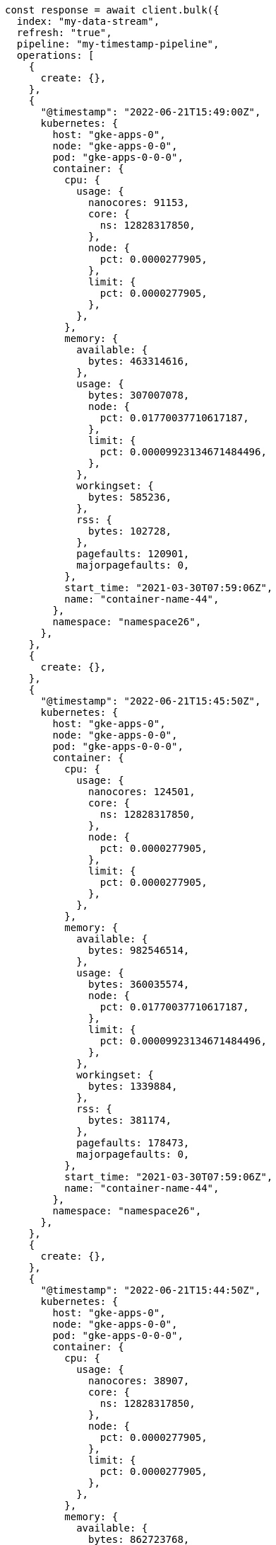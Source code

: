 // This file is autogenerated, DO NOT EDIT
// Use `node scripts/generate-docs-examples.js` to generate the docs examples

[source, js]
----
const response = await client.bulk({
  index: "my-data-stream",
  refresh: "true",
  pipeline: "my-timestamp-pipeline",
  operations: [
    {
      create: {},
    },
    {
      "@timestamp": "2022-06-21T15:49:00Z",
      kubernetes: {
        host: "gke-apps-0",
        node: "gke-apps-0-0",
        pod: "gke-apps-0-0-0",
        container: {
          cpu: {
            usage: {
              nanocores: 91153,
              core: {
                ns: 12828317850,
              },
              node: {
                pct: 0.0000277905,
              },
              limit: {
                pct: 0.0000277905,
              },
            },
          },
          memory: {
            available: {
              bytes: 463314616,
            },
            usage: {
              bytes: 307007078,
              node: {
                pct: 0.01770037710617187,
              },
              limit: {
                pct: 0.00009923134671484496,
              },
            },
            workingset: {
              bytes: 585236,
            },
            rss: {
              bytes: 102728,
            },
            pagefaults: 120901,
            majorpagefaults: 0,
          },
          start_time: "2021-03-30T07:59:06Z",
          name: "container-name-44",
        },
        namespace: "namespace26",
      },
    },
    {
      create: {},
    },
    {
      "@timestamp": "2022-06-21T15:45:50Z",
      kubernetes: {
        host: "gke-apps-0",
        node: "gke-apps-0-0",
        pod: "gke-apps-0-0-0",
        container: {
          cpu: {
            usage: {
              nanocores: 124501,
              core: {
                ns: 12828317850,
              },
              node: {
                pct: 0.0000277905,
              },
              limit: {
                pct: 0.0000277905,
              },
            },
          },
          memory: {
            available: {
              bytes: 982546514,
            },
            usage: {
              bytes: 360035574,
              node: {
                pct: 0.01770037710617187,
              },
              limit: {
                pct: 0.00009923134671484496,
              },
            },
            workingset: {
              bytes: 1339884,
            },
            rss: {
              bytes: 381174,
            },
            pagefaults: 178473,
            majorpagefaults: 0,
          },
          start_time: "2021-03-30T07:59:06Z",
          name: "container-name-44",
        },
        namespace: "namespace26",
      },
    },
    {
      create: {},
    },
    {
      "@timestamp": "2022-06-21T15:44:50Z",
      kubernetes: {
        host: "gke-apps-0",
        node: "gke-apps-0-0",
        pod: "gke-apps-0-0-0",
        container: {
          cpu: {
            usage: {
              nanocores: 38907,
              core: {
                ns: 12828317850,
              },
              node: {
                pct: 0.0000277905,
              },
              limit: {
                pct: 0.0000277905,
              },
            },
          },
          memory: {
            available: {
              bytes: 862723768,
            },
            usage: {
              bytes: 379572388,
              node: {
                pct: 0.01770037710617187,
              },
              limit: {
                pct: 0.00009923134671484496,
              },
            },
            workingset: {
              bytes: 431227,
            },
            rss: {
              bytes: 386580,
            },
            pagefaults: 233166,
            majorpagefaults: 0,
          },
          start_time: "2021-03-30T07:59:06Z",
          name: "container-name-44",
        },
        namespace: "namespace26",
      },
    },
    {
      create: {},
    },
    {
      "@timestamp": "2022-06-21T15:44:40Z",
      kubernetes: {
        host: "gke-apps-0",
        node: "gke-apps-0-0",
        pod: "gke-apps-0-0-0",
        container: {
          cpu: {
            usage: {
              nanocores: 86706,
              core: {
                ns: 12828317850,
              },
              node: {
                pct: 0.0000277905,
              },
              limit: {
                pct: 0.0000277905,
              },
            },
          },
          memory: {
            available: {
              bytes: 567160996,
            },
            usage: {
              bytes: 103266017,
              node: {
                pct: 0.01770037710617187,
              },
              limit: {
                pct: 0.00009923134671484496,
              },
            },
            workingset: {
              bytes: 1724908,
            },
            rss: {
              bytes: 105431,
            },
            pagefaults: 233166,
            majorpagefaults: 0,
          },
          start_time: "2021-03-30T07:59:06Z",
          name: "container-name-44",
        },
        namespace: "namespace26",
      },
    },
    {
      create: {},
    },
    {
      "@timestamp": "2022-06-21T15:44:00Z",
      kubernetes: {
        host: "gke-apps-0",
        node: "gke-apps-0-0",
        pod: "gke-apps-0-0-0",
        container: {
          cpu: {
            usage: {
              nanocores: 150069,
              core: {
                ns: 12828317850,
              },
              node: {
                pct: 0.0000277905,
              },
              limit: {
                pct: 0.0000277905,
              },
            },
          },
          memory: {
            available: {
              bytes: 639054643,
            },
            usage: {
              bytes: 265142477,
              node: {
                pct: 0.01770037710617187,
              },
              limit: {
                pct: 0.00009923134671484496,
              },
            },
            workingset: {
              bytes: 1786511,
            },
            rss: {
              bytes: 189235,
            },
            pagefaults: 138172,
            majorpagefaults: 0,
          },
          start_time: "2021-03-30T07:59:06Z",
          name: "container-name-44",
        },
        namespace: "namespace26",
      },
    },
    {
      create: {},
    },
    {
      "@timestamp": "2022-06-21T15:42:40Z",
      kubernetes: {
        host: "gke-apps-0",
        node: "gke-apps-0-0",
        pod: "gke-apps-0-0-0",
        container: {
          cpu: {
            usage: {
              nanocores: 82260,
              core: {
                ns: 12828317850,
              },
              node: {
                pct: 0.0000277905,
              },
              limit: {
                pct: 0.0000277905,
              },
            },
          },
          memory: {
            available: {
              bytes: 854735585,
            },
            usage: {
              bytes: 309798052,
              node: {
                pct: 0.01770037710617187,
              },
              limit: {
                pct: 0.00009923134671484496,
              },
            },
            workingset: {
              bytes: 924058,
            },
            rss: {
              bytes: 110838,
            },
            pagefaults: 259073,
            majorpagefaults: 0,
          },
          start_time: "2021-03-30T07:59:06Z",
          name: "container-name-44",
        },
        namespace: "namespace26",
      },
    },
    {
      create: {},
    },
    {
      "@timestamp": "2022-06-21T15:42:10Z",
      kubernetes: {
        host: "gke-apps-0",
        node: "gke-apps-0-0",
        pod: "gke-apps-0-0-0",
        container: {
          cpu: {
            usage: {
              nanocores: 153404,
              core: {
                ns: 12828317850,
              },
              node: {
                pct: 0.0000277905,
              },
              limit: {
                pct: 0.0000277905,
              },
            },
          },
          memory: {
            available: {
              bytes: 279586406,
            },
            usage: {
              bytes: 214904955,
              node: {
                pct: 0.01770037710617187,
              },
              limit: {
                pct: 0.00009923134671484496,
              },
            },
            workingset: {
              bytes: 1047265,
            },
            rss: {
              bytes: 91914,
            },
            pagefaults: 302252,
            majorpagefaults: 0,
          },
          start_time: "2021-03-30T07:59:06Z",
          name: "container-name-44",
        },
        namespace: "namespace26",
      },
    },
    {
      create: {},
    },
    {
      "@timestamp": "2022-06-21T15:40:20Z",
      kubernetes: {
        host: "gke-apps-0",
        node: "gke-apps-0-0",
        pod: "gke-apps-0-0-0",
        container: {
          cpu: {
            usage: {
              nanocores: 125613,
              core: {
                ns: 12828317850,
              },
              node: {
                pct: 0.0000277905,
              },
              limit: {
                pct: 0.0000277905,
              },
            },
          },
          memory: {
            available: {
              bytes: 822782853,
            },
            usage: {
              bytes: 100475044,
              node: {
                pct: 0.01770037710617187,
              },
              limit: {
                pct: 0.00009923134671484496,
              },
            },
            workingset: {
              bytes: 2109932,
            },
            rss: {
              bytes: 278446,
            },
            pagefaults: 74843,
            majorpagefaults: 0,
          },
          start_time: "2021-03-30T07:59:06Z",
          name: "container-name-44",
        },
        namespace: "namespace26",
      },
    },
    {
      create: {},
    },
    {
      "@timestamp": "2022-06-21T15:40:10Z",
      kubernetes: {
        host: "gke-apps-0",
        node: "gke-apps-0-0",
        pod: "gke-apps-0-0-0",
        container: {
          cpu: {
            usage: {
              nanocores: 100046,
              core: {
                ns: 12828317850,
              },
              node: {
                pct: 0.0000277905,
              },
              limit: {
                pct: 0.0000277905,
              },
            },
          },
          memory: {
            available: {
              bytes: 567160996,
            },
            usage: {
              bytes: 362826547,
              node: {
                pct: 0.01770037710617187,
              },
              limit: {
                pct: 0.00009923134671484496,
              },
            },
            workingset: {
              bytes: 1986724,
            },
            rss: {
              bytes: 402801,
            },
            pagefaults: 296495,
            majorpagefaults: 0,
          },
          start_time: "2021-03-30T07:59:06Z",
          name: "container-name-44",
        },
        namespace: "namespace26",
      },
    },
    {
      create: {},
    },
    {
      "@timestamp": "2022-06-21T15:38:30Z",
      kubernetes: {
        host: "gke-apps-0",
        node: "gke-apps-0-0",
        pod: "gke-apps-0-0-0",
        container: {
          cpu: {
            usage: {
              nanocores: 40018,
              core: {
                ns: 12828317850,
              },
              node: {
                pct: 0.0000277905,
              },
              limit: {
                pct: 0.0000277905,
              },
            },
          },
          memory: {
            available: {
              bytes: 1062428344,
            },
            usage: {
              bytes: 265142477,
              node: {
                pct: 0.01770037710617187,
              },
              limit: {
                pct: 0.00009923134671484496,
              },
            },
            workingset: {
              bytes: 2294743,
            },
            rss: {
              bytes: 340623,
            },
            pagefaults: 224530,
            majorpagefaults: 0,
          },
          start_time: "2021-03-30T07:59:06Z",
          name: "container-name-44",
        },
        namespace: "namespace26",
      },
    },
  ],
});
console.log(response);
----
